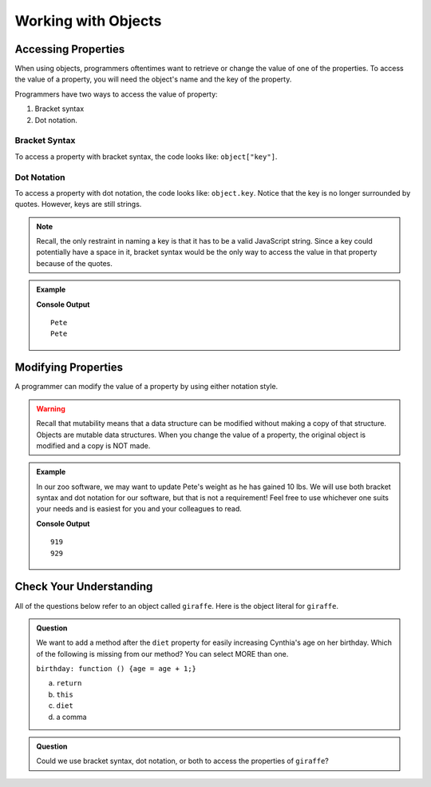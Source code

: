 Working with Objects
====================

Accessing Properties
--------------------

When using objects, programmers oftentimes want to retrieve or change the value of one of the properties.
To access the value of a property, you will need the object's name and the key of the property.

Programmers have two ways to access the value of property:

1. Bracket syntax
2. Dot notation.

Bracket Syntax
^^^^^^^^^^^^^^

To access a property with bracket syntax, the code looks like: ``object["key"]``.

Dot Notation
^^^^^^^^^^^^

To access a property with dot notation, the code looks like: ``object.key``. Notice that the key is no longer surrounded by quotes. However, keys are still strings.

.. note::

   Recall, the only restraint in naming a key is that it has to be a valid JavaScript string.
   Since a key could potentially have a space in it, bracket syntax would be the only way to access the value in that property because of the quotes.

.. admonition:: Example

   .. sourcecode:: js
      :linenos:

      let tortoiseOne = {
          species: "Galapagos Tortoise",
          name: "Pete",
          weight: 919,
          age: 85,
          diet: ["pumpkins", "lettuce", "cabbage"]
      };

      console.log(tortoiseOne["name"]);
      console.log(tortoiseOne.name);

   **Console Output**

   ::

      Pete
      Pete

Modifying Properties
--------------------

A programmer can modify the value of a property by using either notation style.

.. warning::
 
   Recall that mutability means that a data structure can be modified without making a copy of that structure.
   Objects are mutable data structures.
   When you change the value of a property, the original object is modified and a copy is NOT made.

.. admonition:: Example

   In our zoo software, we may want to update Pete's weight as he has gained 10 lbs.
   We will use both bracket syntax and dot notation for our software, but that is not a requirement!
   Feel free to use whichever one suits your needs and is easiest for you and your colleagues to read.

   .. sourcecode:: js
      :linenos:

      let tortoiseOne = {
          species: "Galapagos Tortoise",
          name: "Pete",
          weight: 919,
          age: 85,
          diet: ["pumpkins", "lettuce", "cabbage"]
      };

      console.log(tortoiseOne.weight);

      newWeight = tortoiseOne.weight + 10;

      tortoiseOne["weight"] = newWeight;

      console.log(tortoiseOne["weight"]);

   **Console Output**

   ::

      919
      929


Check Your Understanding
------------------------

All of the questions below refer to an object called ``giraffe``. Here is the object literal for ``giraffe``.

.. sourcecode:: js
   :linenos:

   let giraffe = {
     species: "Reticulated Giraffe",
     name: "Cynthia",
     weight: 1500,
     age: 15,
     diet: "leaves"
   };

.. admonition:: Question

   We want to add a method after the ``diet`` property for easily increasing Cynthia's age on her birthday.
   Which of the following is missing from our method? You can select MORE than one.

   ``birthday: function () {age = age + 1;}``

   a. ``return``
   b. ``this``
   c. ``diet``
   d. a comma

.. admonition:: Question

   Could we use bracket syntax, dot notation, or both to access the properties of ``giraffe``?
